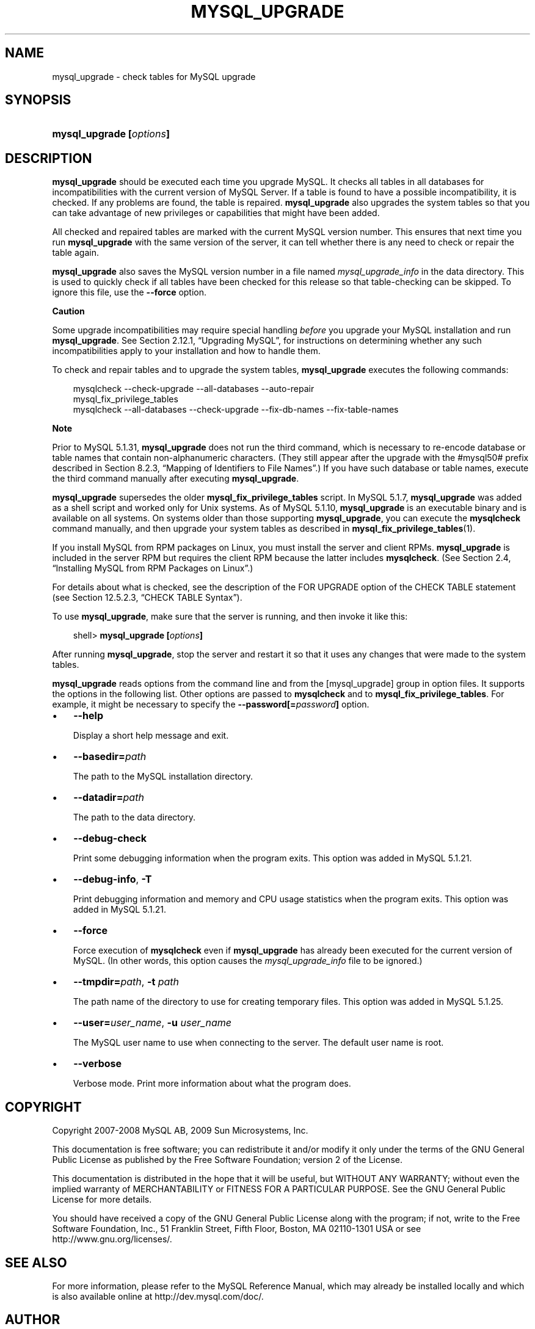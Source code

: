.\"     Title: \fBmysql_upgrade\fR
.\"    Author: 
.\" Generator: DocBook XSL Stylesheets v1.70.1 <http://docbook.sf.net/>
.\"      Date: 03/31/2009
.\"    Manual: MySQL Database System
.\"    Source: MySQL 5.1
.\"
.TH "\fBMYSQL_UPGRADE\fR" "1" "03/31/2009" "MySQL 5.1" "MySQL Database System"
.\" disable hyphenation
.nh
.\" disable justification (adjust text to left margin only)
.ad l
.SH "NAME"
mysql_upgrade \- check tables for MySQL upgrade
.SH "SYNOPSIS"
.HP 24
\fBmysql_upgrade [\fR\fB\fIoptions\fR\fR\fB]\fR
.SH "DESCRIPTION"
.PP
\fBmysql_upgrade\fR
should be executed each time you upgrade MySQL. It checks all tables in all databases for incompatibilities with the current version of MySQL Server. If a table is found to have a possible incompatibility, it is checked. If any problems are found, the table is repaired.
\fBmysql_upgrade\fR
also upgrades the system tables so that you can take advantage of new privileges or capabilities that might have been added.
.PP
All checked and repaired tables are marked with the current MySQL version number. This ensures that next time you run
\fBmysql_upgrade\fR
with the same version of the server, it can tell whether there is any need to check or repair the table again.
.PP
\fBmysql_upgrade\fR
also saves the MySQL version number in a file named
\fImysql_upgrade_info\fR
in the data directory. This is used to quickly check if all tables have been checked for this release so that table\-checking can be skipped. To ignore this file, use the
\fB\-\-force\fR
option.
.sp
.it 1 an-trap
.nr an-no-space-flag 1
.nr an-break-flag 1
.br
\fBCaution\fR
.PP
Some upgrade incompatibilities may require special handling
\fIbefore\fR
you upgrade your MySQL installation and run
\fBmysql_upgrade\fR. See
Section\ 2.12.1, \(lqUpgrading MySQL\(rq, for instructions on determining whether any such incompatibilities apply to your installation and how to handle them.
.PP
To check and repair tables and to upgrade the system tables,
\fBmysql_upgrade\fR
executes the following commands:
.sp
.RS 3n
.nf
mysqlcheck \-\-check\-upgrade \-\-all\-databases \-\-auto\-repair
mysql_fix_privilege_tables
mysqlcheck \-\-all\-databases \-\-check\-upgrade \-\-fix\-db\-names \-\-fix\-table\-names
.fi
.RE
.sp
.it 1 an-trap
.nr an-no-space-flag 1
.nr an-break-flag 1
.br
\fBNote\fR
.PP
Prior to MySQL 5.1.31,
\fBmysql_upgrade\fR
does not run the third command, which is necessary to re\-encode database or table names that contain non\-alphanumeric characters. (They still appear after the upgrade with the
#mysql50#
prefix described in
Section\ 8.2.3, \(lqMapping of Identifiers to File Names\(rq.) If you have such database or table names, execute the third command manually after executing
\fBmysql_upgrade\fR.
.PP
\fBmysql_upgrade\fR
supersedes the older
\fBmysql_fix_privilege_tables\fR
script. In MySQL 5.1.7,
\fBmysql_upgrade \fR
was added as a shell script and worked only for Unix systems. As of MySQL 5.1.10,
\fBmysql_upgrade\fR
is an executable binary and is available on all systems. On systems older than those supporting
\fBmysql_upgrade\fR, you can execute the
\fBmysqlcheck\fR
command manually, and then upgrade your system tables as described in
\fBmysql_fix_privilege_tables\fR(1).
.PP
If you install MySQL from RPM packages on Linux, you must install the server and client RPMs.
\fBmysql_upgrade\fR
is included in the server RPM but requires the client RPM because the latter includes
\fBmysqlcheck\fR. (See
Section\ 2.4, \(lqInstalling MySQL from RPM Packages on Linux\(rq.)
.PP
For details about what is checked, see the description of the
FOR UPGRADE
option of the
CHECK TABLE
statement (see
Section\ 12.5.2.3, \(lqCHECK TABLE Syntax\(rq).
.PP
To use
\fBmysql_upgrade\fR, make sure that the server is running, and then invoke it like this:
.sp
.RS 3n
.nf
shell> \fBmysql_upgrade [\fR\fB\fIoptions\fR\fR\fB]\fR
.fi
.RE
.PP
After running
\fBmysql_upgrade\fR, stop the server and restart it so that it uses any changes that were made to the system tables.
.PP
\fBmysql_upgrade\fR
reads options from the command line and from the
[mysql_upgrade]
group in option files. It supports the options in the following list. Other options are passed to
\fBmysqlcheck\fR
and to
\fBmysql_fix_privilege_tables\fR. For example, it might be necessary to specify the
\fB\-\-password[=\fR\fB\fIpassword\fR\fR\fB]\fR
option.
.TP 3n
\(bu
\fB\-\-help\fR
.sp
Display a short help message and exit.
.TP 3n
\(bu
\fB\-\-basedir=\fR\fB\fIpath\fR\fR
.sp
The path to the MySQL installation directory.
.TP 3n
\(bu
\fB\-\-datadir=\fR\fB\fIpath\fR\fR
.sp
The path to the data directory.
.TP 3n
\(bu
\fB\-\-debug\-check\fR
.sp
Print some debugging information when the program exits. This option was added in MySQL 5.1.21.
.TP 3n
\(bu
\fB\-\-debug\-info\fR,
\fB\-T\fR
.sp
Print debugging information and memory and CPU usage statistics when the program exits. This option was added in MySQL 5.1.21.
.TP 3n
\(bu
\fB\-\-force\fR
.sp
Force execution of
\fBmysqlcheck\fR
even if
\fBmysql_upgrade\fR
has already been executed for the current version of MySQL. (In other words, this option causes the
\fImysql_upgrade_info\fR
file to be ignored.)
.TP 3n
\(bu
\fB\-\-tmpdir=\fR\fB\fIpath\fR\fR,
\fB\-t \fR\fB\fIpath\fR\fR
.sp
The path name of the directory to use for creating temporary files. This option was added in MySQL 5.1.25.
.TP 3n
\(bu
\fB\-\-user=\fR\fB\fIuser_name\fR\fR,
\fB\-u \fR\fB\fIuser_name\fR\fR
.sp
The MySQL user name to use when connecting to the server. The default user name is
root.
.TP 3n
\(bu
\fB\-\-verbose\fR
.sp
Verbose mode. Print more information about what the program does.
.SH "COPYRIGHT"
.PP
Copyright 2007\-2008 MySQL AB, 2009 Sun Microsystems, Inc.
.PP
This documentation is free software; you can redistribute it and/or modify it only under the terms of the GNU General Public License as published by the Free Software Foundation; version 2 of the License.
.PP
This documentation is distributed in the hope that it will be useful, but WITHOUT ANY WARRANTY; without even the implied warranty of MERCHANTABILITY or FITNESS FOR A PARTICULAR PURPOSE. See the GNU General Public License for more details.
.PP
You should have received a copy of the GNU General Public License along with the program; if not, write to the Free Software Foundation, Inc., 51 Franklin Street, Fifth Floor, Boston, MA 02110\-1301 USA or see http://www.gnu.org/licenses/.
.SH "SEE ALSO"
For more information, please refer to the MySQL Reference Manual,
which may already be installed locally and which is also available
online at http://dev.mysql.com/doc/.
.SH AUTHOR
MySQL AB (http://www.mysql.com/).
